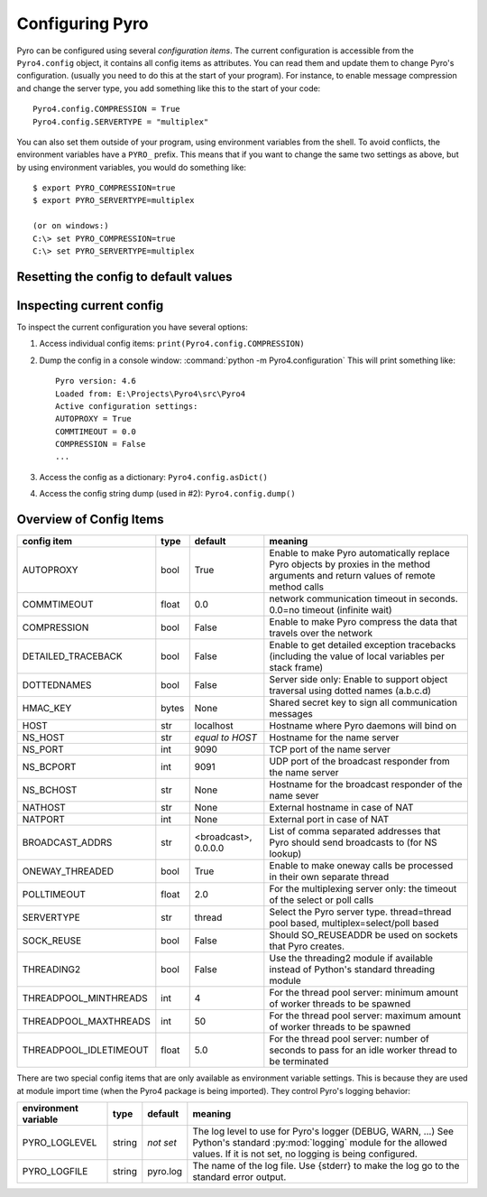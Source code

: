 ****************
Configuring Pyro
****************

Pyro can be configured using several *configuration items*.
The current configuration is accessible from the ``Pyro4.config`` object, it contains all config items as attributes.
You can read them and update them to change Pyro's configuration.
(usually you need to do this at the start of your program).
For instance, to enable message compression and change the server type, you add something like this to the start of your code::

  Pyro4.config.COMPRESSION = True
  Pyro4.config.SERVERTYPE = "multiplex"

You can also set them outside of your program, using environment variables from the shell.
To avoid conflicts, the environment variables have a ``PYRO_`` prefix. This means that if you want
to change the same two settings as above, but by using environment variables, you would do something like::

    $ export PYRO_COMPRESSION=true
    $ export PYRO_SERVERTYPE=multiplex

    (or on windows:)
    C:\> set PYRO_COMPRESSION=true
    C:\> set PYRO_SERVERTYPE=multiplex


Resetting the config to default values
--------------------------------------

.. method:: Pyro4.config.reset([useenvironment=True])

    Resets the configuration items to their builtin default values.
    If `useenvironment` is True, it will overwrite builtin config items with any values set
    by environment variables. If you don't trust your environment, it may be a good idea
    to reset the config items to just the builtin defaults (ignoring any environment variables)
    by calling this method with `useenvironment` set to False.
    Do this before using any other part of the Pyro library.


Inspecting current config
-------------------------

To inspect the current configuration you have several options:

1. Access individual config items: ``print(Pyro4.config.COMPRESSION)``
2. Dump the config in a console window: :command:`python -m Pyro4.configuration`
   This will print something like::

        Pyro version: 4.6
        Loaded from: E:\Projects\Pyro4\src\Pyro4
        Active configuration settings:
        AUTOPROXY = True
        COMMTIMEOUT = 0.0
        COMPRESSION = False
        ...

3. Access the config as a dictionary: ``Pyro4.config.asDict()``
4. Access the config string dump (used in #2): ``Pyro4.config.dump()``

.. _config-items:

Overview of Config Items
------------------------

======================= ======= ============== =======
config item             type    default        meaning
======================= ======= ============== =======
AUTOPROXY               bool    True           Enable to make Pyro automatically replace Pyro objects by proxies in the method arguments and return values of remote method calls
COMMTIMEOUT             float   0.0            network communication timeout in seconds. 0.0=no timeout (infinite wait)
COMPRESSION             bool    False          Enable to make Pyro compress the data that travels over the network
DETAILED_TRACEBACK      bool    False          Enable to get detailed exception tracebacks (including the value of local variables per stack frame)
DOTTEDNAMES             bool    False          Server side only: Enable to support object traversal using dotted names (a.b.c.d)
HMAC_KEY                bytes   None           Shared secret key to sign all communication messages
HOST                    str     localhost      Hostname where Pyro daemons will bind on
NS_HOST                 str     *equal to      Hostname for the name server
                                HOST*
NS_PORT                 int     9090           TCP port of the name server
NS_BCPORT               int     9091           UDP port of the broadcast responder from the name server
NS_BCHOST               str     None           Hostname for the broadcast responder of the name sever
NATHOST                 str     None           External hostname in case of NAT
NATPORT                 int     None           External port in case of NAT
BROADCAST_ADDRS         str     <broadcast>,   List of comma separated addresses that Pyro should send broadcasts to (for NS lookup)
                                0.0.0.0
ONEWAY_THREADED         bool    True           Enable to make oneway calls be processed in their own separate thread
POLLTIMEOUT             float   2.0            For the multiplexing server only: the timeout of the select or poll calls
SERVERTYPE              str     thread         Select the Pyro server type. thread=thread pool based, multiplex=select/poll based
SOCK_REUSE              bool    False          Should SO_REUSEADDR be used on sockets that Pyro creates.
THREADING2              bool    False          Use the threading2 module if available instead of Python's standard threading module
THREADPOOL_MINTHREADS   int     4              For the thread pool server: minimum amount of worker threads to be spawned
THREADPOOL_MAXTHREADS   int     50             For the thread pool server: maximum amount of worker threads to be spawned
THREADPOOL_IDLETIMEOUT  float   5.0            For the thread pool server: number of seconds to pass for an idle worker thread to be terminated
======================= ======= ============== =======

There are two special config items that are only available as environment variable settings.
This is because they are used at module import time (when the Pyro4 package is being imported).
They control Pyro's logging behavior:

======================= ======= ============== =======
environment variable    type    default        meaning
======================= ======= ============== =======
PYRO_LOGLEVEL           string  *not set*      The log level to use for Pyro's logger (DEBUG, WARN, ...) See Python's standard :py:mod:`logging` module for the allowed values. If it is not set, no logging is being configured.
PYRO_LOGFILE            string  pyro.log       The name of the log file. Use {stderr} to make the log go to the standard error output.
======================= ======= ============== =======
